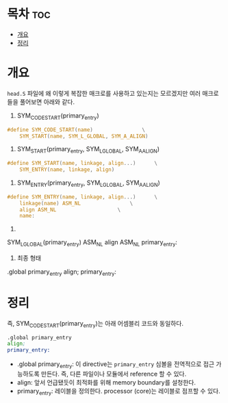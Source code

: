 * 목차 :toc:
- [[#개요][개요]]
- [[#정리][정리]]

* 개요
=head.S= 파일에 왜 이렇게 복잡한 매크로를 사용하고 있는지는 모르겠지만 여러 매크로들을 풀어보면 아래와 같다.

1. SYM_CODE_START(primary_entry)

#+begin_src c
#define SYM_CODE_START(name)				\
	SYM_START(name, SYM_L_GLOBAL, SYM_A_ALIGN)
#+end_src

2. SYM_START(primary_entry, SYM_L_GLOBAL, SYM_A_ALIGN)

#+begin_src c
#define SYM_START(name, linkage, align...)		\
	SYM_ENTRY(name, linkage, align)
#+end_src

3. SYM_ENTRY(primary_entry, SYM_L_GLOBAL, SYM_A_ALIGN)

#+begin_src c
#define SYM_ENTRY(name, linkage, align...)		\
	linkage(name) ASM_NL				\
	align ASM_NL					\
	name:
#+end_src

4.

SYM_L_GLOBAL(primary_entry) ASM_NL
align ASM_NL
primary_entry:

5. 최종 형태

.global primary_entry
align;
primary_entry:

* 정리
즉, SYM_CODE_START(primary_entry)는 아래 어셈블리 코드와 동일하다.

#+begin_src asm
.global primary_entry
align;
primary_entry:
#+end_src

- .global primary_entry: 이 directive는 =primary_entry= 심볼을 전역적으로 접근 가능하도록 만든다. 즉, 다른 파일이나 모듈에서 reference 할 수 있다.
- align: 앞서 언급됐듯이 최적화를 위해 memory boundary를 설청한다.
- primary_entry: 레이블을 정의한다. processor (core)는 레이블로 점프할 수 있다.
